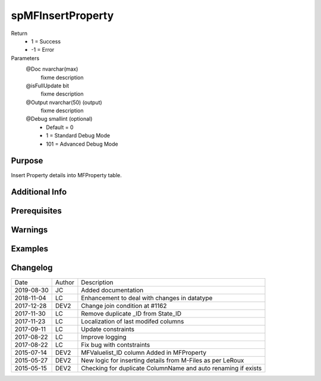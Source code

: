 
==================
spMFInsertProperty
==================

Return
  - 1 = Success
  - -1 = Error
Parameters
  @Doc nvarchar(max)
    fixme description
  @isFullUpdate bit
    fixme description
  @Output nvarchar(50) (output)
    fixme description
  @Debug smallint (optional)
    - Default = 0
    - 1 = Standard Debug Mode
    - 101 = Advanced Debug Mode


Purpose
=======

Insert Property details into MFProperty table.

Additional Info
===============

Prerequisites
=============

Warnings
========

Examples
========

Changelog
=========

==========  =========  ========================================================
Date        Author     Description
----------  ---------  --------------------------------------------------------
2019-08-30  JC         Added documentation
2018-11-04  LC         Enhancement to deal with changes in datatype
2017-12-28  DEV2       Change join condition at #1162
2017-11-30  LC         Remove duplicate _ID from State_ID
2017-11-23  LC         Localization of last modifed columns
2017-09-11  LC         Update constraints
2017-08-22  LC         Improve logging
2017-08-22  LC         Fix bug with contstraints
2015-07-14  DEV2       MFValuelist_ID column Added in MFProperty
2015-05-27  DEV2       New logic for inserting details from M-Files as per LeRoux
2015-05-15  DEV2       Checking for duplicate ColumnName and auto renaming if exists
==========  =========  ========================================================

